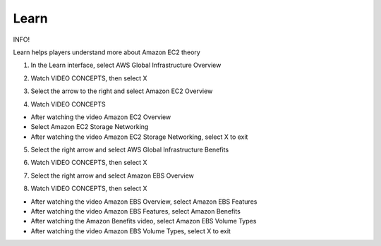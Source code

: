 Learn
=================================

INFO!

Learn helps players understand more about Amazon EC2 theory

1. In the Learn interface, select AWS Global Infrastructure Overview

.. image:: pictures/l1.png
   :align: center
   :width: 700px


2. Watch VIDEO CONCEPTS, then select X


.. image:: pictures/l2.png
   :align: center
   :width: 700px


3. Select the arrow to the right and select Amazon EC2 Overview

.. image:: pictures/l3.png
   :align: center
   :width: 700px

4. Watch VIDEO CONCEPTS

- After watching the video Amazon EC2 Overview

- Select Amazon EC2 Storage Networking

- After watching the video Amazon EC2 Storage Networking, select X to exit

.. image:: pictures/l4.png
   :align: center
   :width: 700px



5. Select the right arrow and select AWS Global Infrastructure Benefits

.. image:: pictures/l5.png
   :align: center
   :width: 700px


6. Watch VIDEO CONCEPTS, then select X

.. image:: pictures/l6.png
   :align: center
   :width: 700px


7. Select the right arrow and select Amazon EBS Overview

.. image:: pictures/l7.png
   :align: center
   :width: 700px


8. Watch VIDEO CONCEPTS, then select X

- After watching the video Amazon EBS Overview, select Amazon EBS Features

- After watching the video Amazon EBS Features, select Amazon Benefits

- After watching the Amazon Benefits video, select Amazon EBS Volume Types

- After watching the video Amazon EBS Volume Types, select X to exit


.. image:: pictures/l8.png
   :align: center
   :width: 700px

